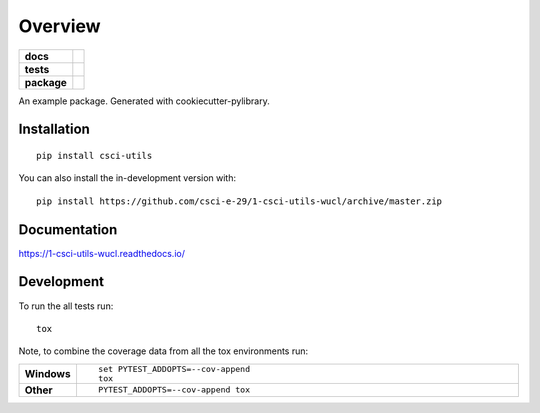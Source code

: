 ========
Overview
========

.. start-badges

.. list-table::
    :stub-columns: 1

    * - docs
      - |docs|
    * - tests
      - | |travis|
        |
        | |codeclimate|
    * - package
      - | |commits-since|
.. |docs| image:: https://readthedocs.org/projects/1-csci-utils-wucl/badge/?style=flat
    :target: https://readthedocs.org/projects/1-csci-utils-wucl
    :alt: Documentation Status

.. |travis| image:: https://api.travis-ci.org/csci-e-29/1-csci-utils-wucl.svg?branch=master
    :alt: Travis-CI Build Status
    :target: https://travis-ci.org/csci-e-29/1-csci-utils-wucl

.. |codeclimate| image:: https://codeclimate.com/github/csci-e-29/1-csci-utils-wucl/badges/gpa.svg
   :target: https://codeclimate.com/github/csci-e-29/1-csci-utils-wucl
   :alt: CodeClimate Quality Status

.. |commits-since| image:: https://img.shields.io/github/commits-since/csci-e-29/1-csci-utils-wucl/v0.0.0.svg
    :alt: Commits since latest release
    :target: https://github.com/csci-e-29/1-csci-utils-wucl/compare/v0.0.0...master



.. end-badges

An example package. Generated with cookiecutter-pylibrary.

Installation
============

::

    pip install csci-utils

You can also install the in-development version with::

    pip install https://github.com/csci-e-29/1-csci-utils-wucl/archive/master.zip


Documentation
=============


https://1-csci-utils-wucl.readthedocs.io/


Development
===========

To run the all tests run::

    tox

Note, to combine the coverage data from all the tox environments run:

.. list-table::
    :widths: 10 90
    :stub-columns: 1

    - - Windows
      - ::

            set PYTEST_ADDOPTS=--cov-append
            tox

    - - Other
      - ::

            PYTEST_ADDOPTS=--cov-append tox
